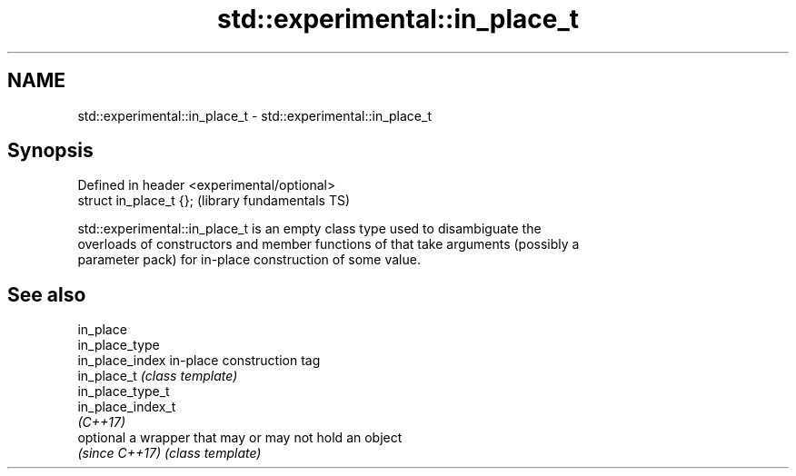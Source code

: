 .TH std::experimental::in_place_t 3 "2017.04.02" "http://cppreference.com" "C++ Standard Libary"
.SH NAME
std::experimental::in_place_t \- std::experimental::in_place_t

.SH Synopsis
   Defined in header <experimental/optional>
   struct in_place_t {};                      (library fundamentals TS)

   std::experimental::in_place_t is an empty class type used to disambiguate the
   overloads of constructors and member functions of that take arguments (possibly a
   parameter pack) for in-place construction of some value.

.SH See also

   in_place
   in_place_type
   in_place_index   in-place construction tag
   in_place_t       \fI(class template)\fP 
   in_place_type_t
   in_place_index_t
   \fI(C++17)\fP
   optional         a wrapper that may or may not hold an object
   \fI(since C++17)\fP    \fI(class template)\fP 
